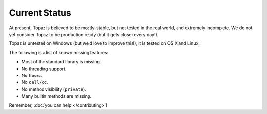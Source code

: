 Current Status
==============

At present, Topaz is believed to be mostly-stable, but not tested in the real
world, and extremely incomplete. We do not yet consider Topaz to be production
ready (but it gets closer every day!).

Topaz is untested on Windows (but we'd love to improve this!), it is tested on
OS X and Linux.

The following is a list of known missing features:

* Most of the standard library is missing.
* No threading support.
* No fibers.
* No ``call/cc``.
* No method visibility (``private``).
* Many builtin methods are missing.

Remember, :doc:`you can help </contributing>`!
